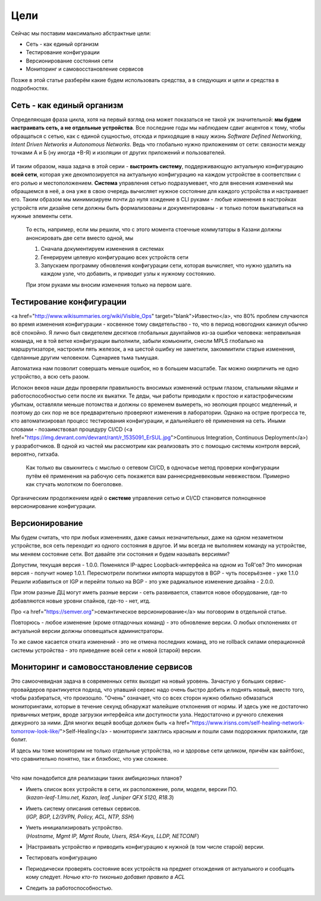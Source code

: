 Цели
====


Сейчас мы поставим максимально абстрактные цели:

* Сеть - как единый организм
* Тестирование конфигурации
* Версионирование состояния сети
* Мониторинг и самовосстановление сервисов

Позже в этой статье разберём какие будем использовать средства, а в следующих и цели и средства в подробностях.

Сеть - как единый организм
--------------------------
Определяющая фраза цикла, хотя на первый взгляд она может показаться не такой уж значительной: **мы будем настраивать сеть, а не отдельные устройства**.   
Все последние годы мы наблюдаем сдвиг акцентов к тому, чтобы обращаться с сетью, как с единой сущностью, отсюда и приходящие в нашу жизнь *Software Defined Networking*, *Intent Driven Networks* и *Autonomous Networks*.  
Ведь что глобально нужно приложениям от сети: связности между точками А и Б (ну иногда +В-Я) и изоляции от других приложений и пользователей. 

.. figure:: https://fs.linkmeup.ru/images/adsm/0/seteviki-ne-nuzhny.jpg
       :width: 800 px
       :align: center


И таким образом, наша задача в этой серии - **выстроить систему**,  поддерживающую актуальную конфигурацию **всей сети**, которая уже декомпозируется на актуальную конфигурацию на каждом устройстве в соответствии с его ролью и местоположением.  
**Система** управления сетью подразумевает, что для внесения изменений мы обращаемся в неё, а она уже в свою очередь вычисляет нужное состояние для каждого устройства и настраивает его.  
Таким образом мы минимизируем почти до нуля хождение в CLI руками - любые изменения в настройках устройств или дизайне сети должны быть формализованы и документированы - и только потом выкатываться на нужные элементы сети.  

    То есть, например, если мы решили, что с этого момента стоечные коммутаторы в Казани должны анонсировать две сети вместо одной, мы

    #. Сначала документируем изменения в системах
    #. Генерируем целевую конфигурацию всех устройств сети
    #. Запускаем программу обновления конфигурации сети, которая вычисляет, что нужно удалить на каждом узле, что добавить, и приводит узлы к нужному состоянию.
    
    При этом руками мы вносим изменения только на первом шаге.

Тестирование конфигурации
-------------------------

<a href="http://www.wikisummaries.org/wiki/Visible_Ops" target="blank">Известно</a>, что 80% проблем случаются во время изменения конфигурации - косвенное тому свидетельство - то, что в период новогодних каникул обычно всё спокойно.  
Я лично был свидетелем десятков глобальных даунтаймов из-за ошибки человека: неправильная команда, не в той ветке конфигурации выполнили, забыли комьюнити, снесли MPLS глобально на маршрутизаторе, настроили пять железок, а на шестой ошибку не заметили, закоммитили старые изменения, сделанные другим человеком. Сценариев тьма тьмущая.  

Автоматика нам позволит совершать меньше ошибок, но в большем масштабе. Так можно окирпичить не одно устройство, а всю сеть разом.  

Испокон веков наши деды проверяли правильность вносимых изменений острым глазом, стальными яйцами и работоспособностью сети после их выкатки.  
Те деды, чьи работы приводили к простою и катастрофическим убыткам, оставляли меньше потомства и должны со временем вымереть, но эволюция процесс медленный, и поэтому до сих пор не все предварительно проверяют изменения в лаборатории.  
Однако на острие прогресса те, кто автоматизировал процесс тестирования конфигурации, и дальнейшего её применения на сеть. Иными словами - позаимствовал процедуру CI/CD (<a href="https://img.devrant.com/devrant/rant/r_1535091_ErSUL.jpg">Continuous Integration, Continuous Deployment</a>) у разработчиков.
В одной из частей мы рассмотрим как реализовать это с помощью системы контроля версий, вероятно, гитхаба.  

    Как только вы свыкнитесь с мыслью о сетевом CI/CD, в одночасье метод проверки конфигурации путём её применения на рабочую сеть покажется вам раннесредневековым невежеством. Примерно как стучать молотком по боеголовке.


Органическим продолжением идей о **системе** управления сетью и CI/CD становится полноценное версионирование конфигурации.  

Версионирование
---------------

Мы будем считать, что при любых изменениях, даже самых незначительных, даже на одном незаметном устройстве, вся сеть переходит из одного состояния в другое.
И мы всегда не выполняем команду на устройстве, мы меняем состояние сети. 
Вот давайте эти состояния и будем называть версиями?

Допустим, текущая версия - 1.0.0.
Поменялся IP-адрес Loopback-интерфейса на одном из ToR'ов? Это минорная версия - получит номер 1.0.1.
Пересмотрели политики импорта маршрутов в BGP - чуть посерьёзнее - уже 1.1.0
Решили избавиться от IGP и перейти только на BGP - это уже радикальное изменение дизайна - 2.0.0.

При этом разные ДЦ могут иметь разные версии - сеть развивается, ставится новое оборудование, где-то добавляются новые уровни спайнов, где-то - нет, итд.

Про <a href="https://semver.org">семантическое версионирование</a> мы поговорим в отдельной статье.

Повторюсь - любое изменение (кроме отладочных команд) - это обновление версии. О любых отклонениях от актуальной версии должны оповещаться администраторы.

То же самое касается отката изменений - это не отмена последних команд, это не rollback силами операционной системы устройства - это приведение всей сети к новой (старой) версии. 

Мониторинг и самовосстановление сервисов
----------------------------------------
Это самоочевидная задача в современных сетях выходит на новый уровень.
Зачастую у больших сервис-провайдеров практикуется подход, что упавший сервис надо очень быстро добить и поднять новый, вместо того, чтобы разбираться, что произошло.
"Очень" означает, что со всех сторон нужно обильно обмазаться мониторингами, которые в течение секунд обнаружат малейшие отклонения  от нормы.
И здесь уже не достаточно привычных метрик, вроде загрузки интерфейса или доступности узла. Недостаточно и ручного слежения дежурного за ними.
Для многих вещей вообще должен быть <a href="https://www.irisns.com/self-healing-network-tomorrow-look-like/">Self-Healing</a> - мониторинги зажглись красным и пошли сами подорожник приложили, где болит.

И здесь мы тоже мониторим не только отдельные устройства, но и здоровье сети целиком, причём как вайтбокс, что сравнительно понятно, так и блэкбокс, что уже сложнее.

----

Что нам понадобится для реализации таких амбициозных планов?

* | Иметь список всех устройств в сети, их расположение, роли, модели, версии ПО.
  | (*kazan-leaf-1.lmu.net, Kazan, leaf, Juniper QFX 5120, R18.3*)
* | Иметь систему описания сетевых сервисов.  
  | (*IGP, BGP, L2/3VPN, Policy, ACL, NTP, SSH*)
* | Уметь инициализировать устройство.  
  | (*Hostname, Mgmt IP, Mgmt Route, Users, RSA-Keys, LLDP, NETCONF*)
* |Настраивать устройство и приводить конфигурацию к нужной (в том числе старой) версии.
* Тестировать конфигурацию
* Периодически проверять состояние всех устройств на предмет отхождения от актуального и сообщать кому следует.
  *Ночью кто-то тихонько добавил правило в ACL*
* Следить за работоспособностью.


